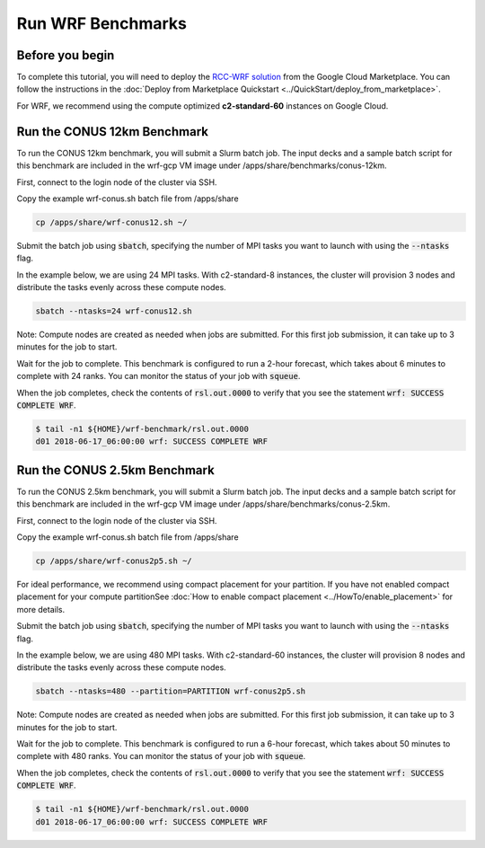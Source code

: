 ####################
Run WRF Benchmarks
####################


=================
Before you begin
=================
To complete this tutorial, you will need to deploy the `RCC-WRF solution <https://console.cloud.google.com/marketplace/product/fluid-cluster-ops/rcc-wrf>`_ from the Google Cloud Marketplace. You can follow the instructions in the :doc:`Deploy from Marketplace Quickstart <../QuickStart/deploy_from_marketplace>`.

For WRF, we recommend using the compute optimized **c2-standard-60** instances on Google Cloud.

=============================
Run the CONUS 12km Benchmark
=============================
To run the CONUS 12km benchmark, you will submit a Slurm batch job. The input decks and a sample batch script for this benchmark are included in the wrf-gcp VM image under /apps/share/benchmarks/conus-12km.

First, connect to the login node of the cluster via SSH.

Copy the example wrf-conus.sh batch file from /apps/share

.. code-block:: shell

    cp /apps/share/wrf-conus12.sh ~/

Submit the batch job using :code:`sbatch`, specifying the number of MPI tasks you want to launch with using the :code:`--ntasks` flag. 

In the example below, we are using 24 MPI tasks. With c2-standard-8 instances, the cluster will provision 3 nodes and distribute the tasks evenly across these compute nodes.

.. code-block:: shell

    sbatch --ntasks=24 wrf-conus12.sh


Note: Compute nodes are created as needed when jobs are submitted. For this first job submission, it can take up to 3 minutes for the job to start.

Wait for the job to complete. This benchmark is configured to run a 2-hour forecast, which takes about 6 minutes to complete with 24 ranks. You can monitor the status of your job with :code:`squeue`.

When the job completes, check the contents of :code:`rsl.out.0000` to verify that you see the statement :code:`wrf: SUCCESS COMPLETE WRF`.

.. code-block:: shell

    $ tail -n1 ${HOME}/wrf-benchmark/rsl.out.0000
    d01 2018-06-17_06:00:00 wrf: SUCCESS COMPLETE WRF


=============================
Run the CONUS 2.5km Benchmark
=============================
To run the CONUS 2.5km benchmark, you will submit a Slurm batch job. The input decks and a sample batch script for this benchmark are included in the wrf-gcp VM image under /apps/share/benchmarks/conus-2.5km.

First, connect to the login node of the cluster via SSH.

Copy the example wrf-conus.sh batch file from /apps/share

.. code-block:: shell

    cp /apps/share/wrf-conus2p5.sh ~/

For ideal performance, we recommend using compact placement for your partition. If you have not enabled compact placement for your compute partitionSee :doc:`How to enable compact placement <../HowTo/enable_placement>` for more details.

Submit the batch job using :code:`sbatch`, specifying the number of MPI tasks you want to launch with using the :code:`--ntasks` flag. 

In the example below, we are using 480 MPI tasks. With c2-standard-60 instances, the cluster will provision 8 nodes and distribute the tasks evenly across these compute nodes.

.. code-block:: shell

    sbatch --ntasks=480 --partition=PARTITION wrf-conus2p5.sh


Note: Compute nodes are created as needed when jobs are submitted. For this first job submission, it can take up to 3 minutes for the job to start.

Wait for the job to complete. This benchmark is configured to run a 6-hour forecast, which takes about 50 minutes to complete with 480 ranks. You can monitor the status of your job with :code:`squeue`.

When the job completes, check the contents of :code:`rsl.out.0000` to verify that you see the statement :code:`wrf: SUCCESS COMPLETE WRF`.

.. code-block:: shell

    $ tail -n1 ${HOME}/wrf-benchmark/rsl.out.0000
    d01 2018-06-17_06:00:00 wrf: SUCCESS COMPLETE WRF


